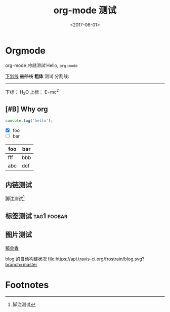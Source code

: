 #+TITLE: org-mode 测试
#+DATE: <2017-06-01>
#+TAGS: emacs, orgmode, hexo
#+LAYOUT: post
#+CATEGORIES: orgmode

* Orgmode
org-mode [[内链测试]]
Hello, =org-mode=
#+BEGIN_HTML
<!--more-->
#+END_HTML

_下划线_
+删除线+
*粗体* 测试
分割线:
-----
下标： H_{2}O
上标： E=mc^{2}
** [#B] Why org
#+BEGIN_SRC js
  console.log('hello');
#+END_SRC
- [X] foo
- [ ] bar

| foo | bar |
|-----+-----|
| fff | bbb |
| abc | def |
** 内链测试
脚注测试[fn:1]
** 标签测试                                                                                     :tag1:foobar:
** 图片测试
[[file:郁金香.jpg][郁金香]]

blog 的自动构建状况
[[https://travis-ci.org/frostrain/blog][file:https://api.travis-ci.org/frostrain/blog.svg?branch=master]]
* Footnotes

[fn:1] 脚注测试
